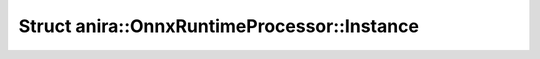 Struct anira::OnnxRuntimeProcessor::Instance
============================================

.. doxygenstruct:: anira::OnnxRuntimeProcessor::Instance
    :allow-dot-graphs:
